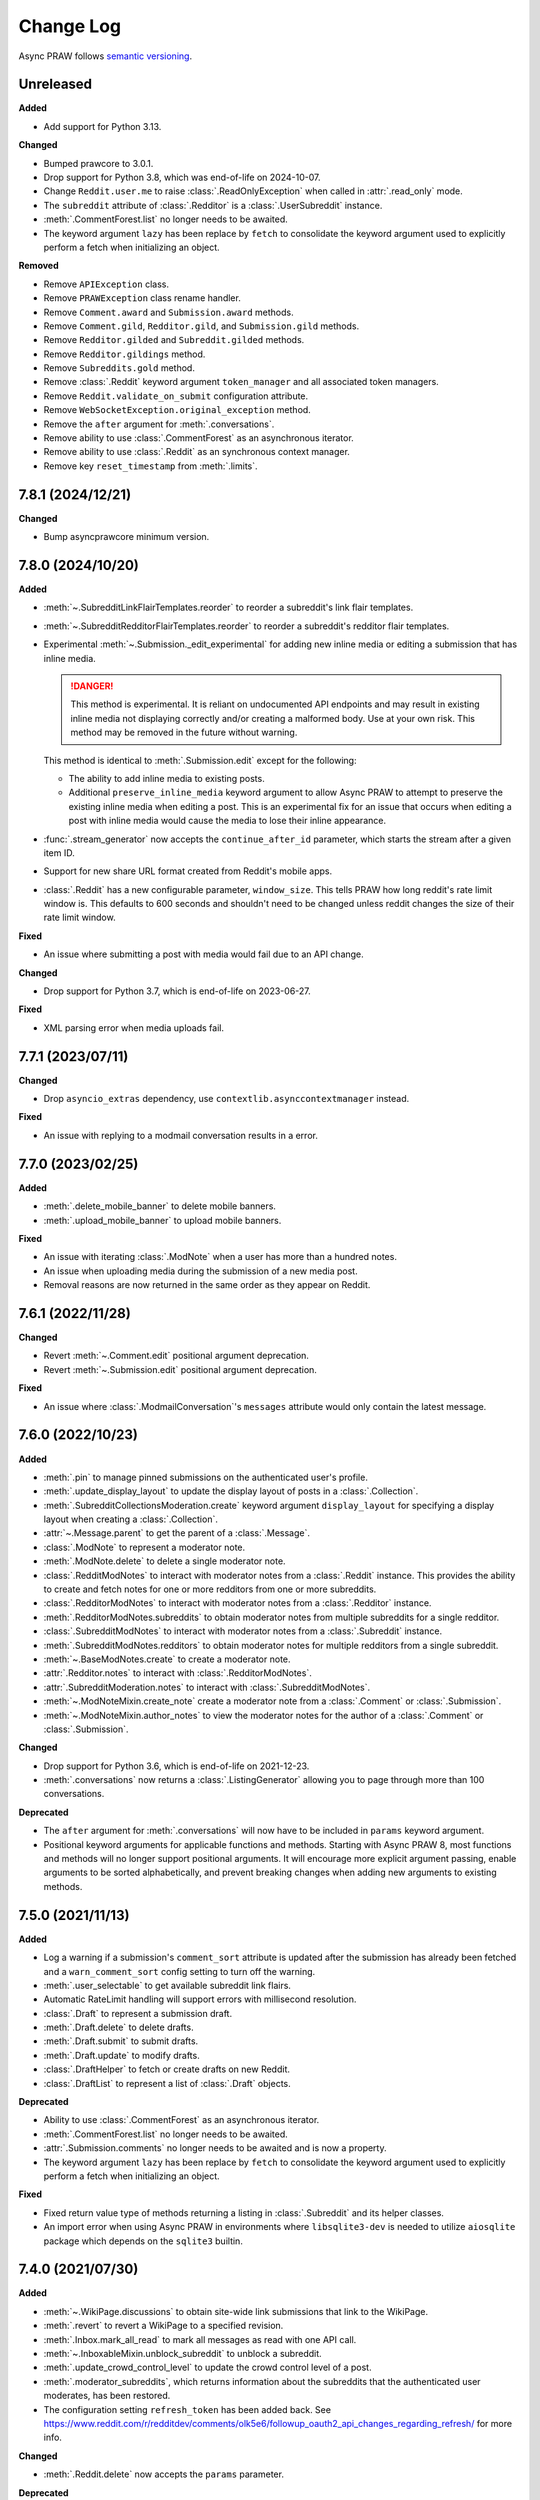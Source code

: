 Change Log
==========

Async PRAW follows `semantic versioning <https://semver.org/>`_.

Unreleased
----------

**Added**

- Add support for Python 3.13.

**Changed**

- Bumped prawcore to 3.0.1.
- Drop support for Python 3.8, which was end-of-life on 2024-10-07.
- Change ``Reddit.user.me`` to raise :class:`.ReadOnlyException` when called in
  :attr:`.read_only` mode.
- The ``subreddit`` attribute of :class:`.Redditor` is a :class:`.UserSubreddit`
  instance.
- :meth:`.CommentForest.list` no longer needs to be awaited.
- The keyword argument ``lazy`` has been replace by ``fetch`` to consolidate the keyword
  argument used to explicitly perform a fetch when initializing an object.

**Removed**

- Remove ``APIException`` class.
- Remove ``PRAWException`` class rename handler.
- Remove ``Comment.award`` and ``Submission.award`` methods.
- Remove ``Comment.gild``, ``Redditor.gild``, and ``Submission.gild`` methods.
- Remove ``Redditor.gilded`` and ``Subreddit.gilded`` methods.
- Remove ``Redditor.gildings`` method.
- Remove ``Subreddits.gold`` method.
- Remove :class:`.Reddit` keyword argument ``token_manager`` and all associated token
  managers.
- Remove ``Reddit.validate_on_submit`` configuration attribute.
- Remove ``WebSocketException.original_exception`` method.
- Remove the ``after`` argument for :meth:`.conversations`.
- Remove ability to use :class:`.CommentForest` as an asynchronous iterator.
- Remove ability to use :class:`.Reddit` as an synchronous context manager.
- Remove key ``reset_timestamp`` from :meth:`.limits`.

7.8.1 (2024/12/21)
------------------

**Changed**

- Bump asyncprawcore minimum version.

7.8.0 (2024/10/20)
------------------

**Added**

- :meth:`~.SubredditLinkFlairTemplates.reorder` to reorder a subreddit's link flair
  templates.
- :meth:`~.SubredditRedditorFlairTemplates.reorder` to reorder a subreddit's redditor
  flair templates.
- Experimental :meth:`~.Submission._edit_experimental` for adding new inline media or
  editing a submission that has inline media.

  .. danger::

      This method is experimental. It is reliant on undocumented API endpoints and may
      result in existing inline media not displaying correctly and/or creating a
      malformed body. Use at your own risk. This method may be removed in the future
      without warning.

  This method is identical to :meth:`.Submission.edit` except for the following:

  - The ability to add inline media to existing posts.
  - Additional ``preserve_inline_media`` keyword argument to allow Async PRAW to attempt
    to preserve the existing inline media when editing a post. This is an experimental
    fix for an issue that occurs when editing a post with inline media would cause the
    media to lose their inline appearance.

- :func:`.stream_generator` now accepts the ``continue_after_id`` parameter, which
  starts the stream after a given item ID.
- Support for new share URL format created from Reddit's mobile apps.
- :class:`.Reddit` has a new configurable parameter, ``window_size``. This tells PRAW
  how long reddit's rate limit window is. This defaults to 600 seconds and shouldn't
  need to be changed unless reddit changes the size of their rate limit window.

**Fixed**

- An issue where submitting a post with media would fail due to an API change.

**Changed**

- Drop support for Python 3.7, which is end-of-life on 2023-06-27.

**Fixed**

- XML parsing error when media uploads fail.

7.7.1 (2023/07/11)
------------------

**Changed**

- Drop ``asyncio_extras`` dependency, use ``contextlib.asynccontextmanager`` instead.

**Fixed**

- An issue with replying to a modmail conversation results in a error.

7.7.0 (2023/02/25)
------------------

**Added**

- :meth:`.delete_mobile_banner` to delete mobile banners.
- :meth:`.upload_mobile_banner` to upload mobile banners.

**Fixed**

- An issue with iterating :class:`.ModNote` when a user has more than a hundred notes.
- An issue when uploading media during the submission of a new media post.
- Removal reasons are now returned in the same order as they appear on Reddit.

7.6.1 (2022/11/28)
------------------

**Changed**

- Revert :meth:`~.Comment.edit` positional argument deprecation.
- Revert :meth:`~.Submission.edit` positional argument deprecation.

**Fixed**

- An issue where :class:`.ModmailConversation`'s ``messages`` attribute would only
  contain the latest message.

7.6.0 (2022/10/23)
------------------

**Added**

- :meth:`.pin` to manage pinned submissions on the authenticated user's profile.
- :meth:`.update_display_layout` to update the display layout of posts in a
  :class:`.Collection`.
- :meth:`.SubredditCollectionsModeration.create` keyword argument ``display_layout`` for
  specifying a display layout when creating a :class:`.Collection`.
- :attr:`~.Message.parent` to get the parent of a :class:`.Message`.
- :class:`.ModNote` to represent a moderator note.
- :meth:`.ModNote.delete` to delete a single moderator note.
- :class:`.RedditModNotes` to interact with moderator notes from a :class:`.Reddit`
  instance. This provides the ability to create and fetch notes for one or more
  redditors from one or more subreddits.
- :class:`.RedditorModNotes` to interact with moderator notes from a :class:`.Redditor`
  instance.
- :meth:`.RedditorModNotes.subreddits` to obtain moderator notes from multiple
  subreddits for a single redditor.
- :class:`.SubredditModNotes` to interact with moderator notes from a
  :class:`.Subreddit` instance.
- :meth:`.SubredditModNotes.redditors` to obtain moderator notes for multiple redditors
  from a single subreddit.
- :meth:`~.BaseModNotes.create` to create a moderator note.
- :attr:`.Redditor.notes` to interact with :class:`.RedditorModNotes`.
- :attr:`.SubredditModeration.notes` to interact with :class:`.SubredditModNotes`.
- :meth:`~.ModNoteMixin.create_note` create a moderator note from a :class:`.Comment` or
  :class:`.Submission`.
- :meth:`~.ModNoteMixin.author_notes` to view the moderator notes for the author of a
  :class:`.Comment` or :class:`.Submission`.

**Changed**

- Drop support for Python 3.6, which is end-of-life on 2021-12-23.
- :meth:`.conversations` now returns a :class:`.ListingGenerator` allowing you to page
  through more than 100 conversations.

**Deprecated**

- The ``after`` argument for :meth:`.conversations` will now have to be included in
  ``params`` keyword argument.
- Positional keyword arguments for applicable functions and methods. Starting with Async
  PRAW 8, most functions and methods will no longer support positional arguments. It
  will encourage more explicit argument passing, enable arguments to be sorted
  alphabetically, and prevent breaking changes when adding new arguments to existing
  methods.

7.5.0 (2021/11/13)
------------------

**Added**

- Log a warning if a submission's ``comment_sort`` attribute is updated after the
  submission has already been fetched and a ``warn_comment_sort`` config setting to turn
  off the warning.
- :meth:`.user_selectable` to get available subreddit link flairs.
- Automatic RateLimit handling will support errors with millisecond resolution.
- :class:`.Draft` to represent a submission draft.
- :meth:`.Draft.delete` to delete drafts.
- :meth:`.Draft.submit` to submit drafts.
- :meth:`.Draft.update` to modify drafts.
- :class:`.DraftHelper` to fetch or create drafts on new Reddit.
- :class:`.DraftList` to represent a list of :class:`.Draft` objects.

**Deprecated**

- Ability to use :class:`.CommentForest` as an asynchronous iterator.
- :meth:`.CommentForest.list` no longer needs to be awaited.
- :attr:`.Submission.comments` no longer needs to be awaited and is now a property.
- The keyword argument ``lazy`` has been replace by ``fetch`` to consolidate the keyword
  argument used to explicitly perform a fetch when initializing an object.

**Fixed**

- Fixed return value type of methods returning a listing in :class:`.Subreddit` and its
  helper classes.
- An import error when using Async PRAW in environments where ``libsqlite3-dev`` is
  needed to utilize ``aiosqlite`` package which depends on the ``sqlite3`` builtin.

7.4.0 (2021/07/30)
------------------

**Added**

- :meth:`~.WikiPage.discussions` to obtain site-wide link submissions that link to the
  WikiPage.
- :meth:`.revert` to revert a WikiPage to a specified revision.
- :meth:`.Inbox.mark_all_read` to mark all messages as read with one API call.
- :meth:`~.InboxableMixin.unblock_subreddit` to unblock a subreddit.
- :meth:`.update_crowd_control_level` to update the crowd control level of a post.
- :meth:`.moderator_subreddits`, which returns information about the subreddits that the
  authenticated user moderates, has been restored.
- The configuration setting ``refresh_token`` has been added back. See
  https://www.reddit.com/r/redditdev/comments/olk5e6/followup_oauth2_api_changes_regarding_refresh/
  for more info.

**Changed**

- :meth:`.Reddit.delete` now accepts the ``params`` parameter.

**Deprecated**

- :class:`.Reddit` keyword argument ``token_manager``.

7.3.1 (2021/07/06)
------------------

**Changed**

- :class:`.Reddit` will now be shallow copied when a deepcopy is preformed on it as
  ``asyncprawcore.Session`` (more specifically, :py:class:`asyncio.AbstractEventLoop`)
  does not support being deepcopied.

**Fixed**

- Fixed an issue where some :class:`.RedditBase` objects would be sent in a request as
  ``"None"``.

7.3.0 (2021/06/18)
------------------

**Added**

- :class:`.UserSubreddit` for the ``subreddit`` attribute of :class:`.Redditor`.
- :meth:`.username_available` checks if a username is available.
- :meth:`.trusted` to retrieve a :class:`.RedditorList` of trusted users.
- :meth:`.trust` to add a user to the trusted list.
- :meth:`.distrust` to remove a user from the trusted list.
- ``SQLiteTokenManager`` (may not work on Windows).

**Changed**

- :meth:`.moderated` will now objectify all data returned from the API.
- The ``wiki_edit`` endpoint has been changed from ``r/{subreddit}/api/wiki/edit/`` to
  ``r/{subreddit}/api/wiki/edit``.
- :meth:`.Redditor.block` no longer needs to retrieve a user's fullname.

**Deprecated**

- The ``subreddit`` attribute of :class:`.Redditor` will no longer function as a
  ``dict``.
- Legacy modmail is slated for deprecation by Reddit in June 2021. See
  https://www.reddit.com/r/modnews/comments/mar9ha/even_more_modmail_improvements/ for
  more info.

**Fixed**

- Fixed bug where :meth:`.WikiPage.edit` and :meth:`.SubredditWiki.create` would fail if
  passed ``content`` and ``reason`` parameters that produced a request with a body
  greater than 500 KiB, even when the parameters did not exceed their respective
  permitted maximum lengths.
- Fixed bug where :meth:`.request` could not handle instances of ``BadRequest``\ s when
  the JSON data contained only the keys "reason" and "message".
- Fixed bug where :meth:`.request` could not handle instances of ``BadRequest``\ s when
  the response did not contain valid JSON data.
- Fixed bug where :meth:`~.FullnameMixin.fullname` sometimes returned the wrong
  fullname.

7.2.0 (2021/02/25)
------------------

**Added**

- :class:`.Reddit` keyword argument ``token_manager``.
- ``FileTokenManager`` and its parent abstract class ``BaseTokenManager``.

**Deprecated**

- The configuration setting ``refresh_token`` is deprecated and its use will result in a
  :py:class:`DeprecationWarning`. This deprecation applies in all ways of setting
  configuration values, i.e., via ``praw.ini``, as a keyword argument when initializing
  an instance of :class:`.Reddit`, and via the ``PRAW_REFRESH_TOKEN`` environment
  variable. To be prepared for Async PRAW 8, use the new :class:`.Reddit` keyword
  argument ``token_manager``. See :ref:`refresh_token` in Async PRAW's documentation for
  an example.
- ``Reddit.user.me`` will no longer return ``None`` when called in :attr:`.read_only`
  mode starting in Async PRAW 8. A :py:class:`DeprecationWarning` will be issued. To
  switch forward to the Async PRAW 8 behavior set ``praw8_raise_exception_on_me=True``
  in your ``asyncpraw.Reddit(...)`` call.

7.1.1 (2021/02/11)
------------------

**Added**

- Add method :meth:`.Subreddits.premium` to reflect the naming change in Reddit's API.
- Ability to submit image galleries with :meth:`~.Subreddit.submit_gallery`.
- Ability to pass a gallery url to :meth:`.Reddit.submission`.
- Ability to specify modmail mute duration.
- Add method :meth:`.invited` to get invited moderators of a subreddit.
- Ability to submit text/self posts with inline media.
- Add method ``Submission.award`` and ``Comment.award`` with the ability to specify type
  of award, anonymity, and message when awarding a submission or comment.
- Ability to specify subreddits by name using the `subreddits` parameter in
  :meth:`.Reddit.info`.
- Added :meth:`.Reddit.close` to close the requestor session.
- Ability to use :class:`.Reddit` as an asynchronous context manager that automatically
  closes the requestor session on exit.

**Changed**

- :class:`.BoundedSet` will now utilize a Last-Recently-Used (LRU) storing mechanism,
  which will change the order in which elements are removed from the set.
- Improved :meth:`~.Subreddit.submit_image` and :meth:`~.Subreddit.submit_video`
  performance in slow network environments by removing a race condition when
  establishing a websocket connection.

**Deprecated**

- ``Subreddits.gold`` is superseded by :meth:`.Subreddits.premium`.
- ``Submission.gild`` is superseded by ``Submission.award``.
- ``Comment.gild`` is superseded by ``Comment.award``.
- ``PRAWException`` is superseded by :class:`.AsyncPRAWException`.

**Fixed**

- An issue where leaving as a moderator fails if you are using token auth.
- An issue where an incorrect error was being raised due to invalid submission urls.
- A bug where if you call `.parent()` on a comment it clears its replies.
- An issue where performing a deepcopy on an :class:`.RedditBase` object will fail.
- Some cases where streams yield the same item multiple times. This cannot be prevented
  in every case.
- An issue where streams could get stuck on a deleted item and never pull new items.
- Fix subreddit style asset uploading.

7.1.0 (2020/07/16)
------------------

- First official Async PRAW release!

7.1.0.pre1 (2020/07/16)
-----------------------

- Initial Async PRAW pre-release.

For changes in PRAW please see: `PRAW Changelog
<https://praw.readthedocs.io/en/latest/pages/changelog.html>`_
